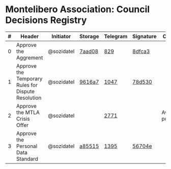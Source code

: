 * Montelibero Association: Council Decisions Registry

| # | Header                                             | Initiator  | Storage | Telegram | Signature | Comment            |
|---+----------------------------------------------------+------------+---------+----------+-----------+--------------------|
| 0 | Approve the Aggrement                              | @sozidatel | [[https://github.com/MTL-Association/Documents/blob/7aad0807cd508651c6bf307c6ea69c018ad12e8a/Internal/Agreement/Agreement.ru.md][7aad08]]  | [[https://t.me/c/1944691324/829][829]]      | [[https://eurmtl.me/sign_tools/8dfca3962d930b57620c25c6207a6cc05fd6c5a9b7eb14830f2cc4666544b62a][8dfca3]]    |                    |
| 1 | Approve the Temporary Rules for Dispute Resolution | @sozidatel | [[https://github.com/MTL-Association/Documents/blob/9616a74894ec52937f80c08f0d027c926c47575e/Internal/Court/Court.ru.md][9616a7]]  | [[https://t.me/c/1944691324/1047][1047]]     | [[https://eurmtl.me/sign_tools/78d53052d84c54cb796aa5c1407b2e45a4d9fe5cf6d73d21cbfc0598ee51f029][78d530]]    |                    |
| 2 | Approve the MTLA Crisis Offer                      | @sozidatel |         | [[https://t.me/c/1892843127/2771][2771]]     |           | Awaits publication |
| 3 | Approve the Personal Data Standard                 | @sozidatel | [[https://github.com/MTL-Association/Documents/blob/a855150edfad7bf6ee3b4694103a7f963b299a5f/Internal/Personal%20data%20working%20standard/Standard.ru.md][a85515]]  | [[https://t.me/c/1944691324/1395][1395]]     | [[https://eurmtl.me/sign_tools/56704e460e33d4b51a3820db7d9bc920e0fb19578cb57fbfda36284f9f6cb908][56704e]]    |                    |
